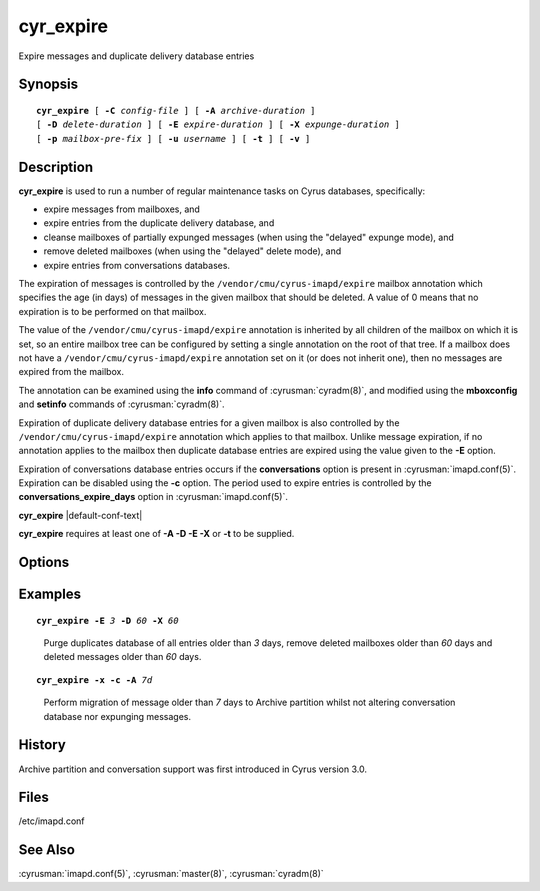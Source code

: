 .. cyrusman:: cyr_expire(8)

.. _imap-reference-manpages-systemcommands-cyr_expire:

==============
**cyr_expire**
==============

Expire messages and duplicate delivery database entries

Synopsis
========

.. parsed-literal::

    **cyr_expire** [ **-C** *config-file* ] [ **-A** *archive-duration* ]
    [ **-D** *delete-duration* ] [ **-E** *expire-duration* ] [ **-X** *expunge-duration* ]
    [ **-p** *mailbox-pre‐fix* ] [ **-u** *username* ] [ **-t** ] [ **-v** ]

Description
===========

**cyr_expire** is used to run a number of regular maintenance tasks
on Cyrus databases, specifically:

- expire messages from mailboxes, and
- expire entries from the duplicate delivery database, and
- cleanse mailboxes of partially expunged messages (when using the "delayed" expunge mode), and
- remove deleted mailboxes (when using the "delayed" delete mode), and
- expire entries from conversations databases.

The expiration of messages is controlled by the
``/vendor/cmu/cyrus-imapd/expire`` mailbox annotation which specifies
the age (in days) of messages in the given mailbox that should be
deleted.  A value of 0 means that no expiration is to be performed on
that mailbox.

The value of the ``/vendor/cmu/cyrus-imapd/expire`` annotation is
inherited by all children of the mailbox on which it is set, so an
entire mailbox tree can be configured by setting a single annotation on
the root of that tree.  If a mailbox does not have a
``/vendor/cmu/cyrus-imapd/expire`` annotation set on it (or does not
inherit one), then no messages are expired from the mailbox.

The annotation can be examined using the **info** command of
:cyrusman:`cyradm(8)`, and modified using the **mboxconfig** and
**setinfo** commands of :cyrusman:`cyradm(8)`.

Expiration of duplicate delivery database entries for a given mailbox
is also controlled by the ``/vendor/cmu/cyrus-imapd/expire`` annotation
which applies to that mailbox.  Unlike message expiration, if no
annotation applies to the mailbox then duplicate database entries are
expired using the value given to the **-E** option.

Expiration of conversations database entries occurs if the
**conversations** option is present in :cyrusman:`imapd.conf(5)`.
Expiration can be disabled using the **-c** option.  The period used to
expire entries is controlled by the **conversations_expire_days**
option in :cyrusman:`imapd.conf(5)`.

**cyr_expire** |default-conf-text|

**cyr_expire** requires at least one of **-A -D -E -X** or **-t** to be
supplied.

Options
=======

.. program:: cyr_expire

.. option:: -C config-file

    |cli-dash-c-text|

.. option:: -A archive-duration

    Archive non-flagged messages older than *archive-duration* to the
    archive partition, allowing mailbox messages to be split between fast
    storage and slow large storage.  Only does anything if
    ``archivepartition-*`` has been set in your config.

    |v3-new-feature|

.. option:: -D delete-duration

    Remove previously deleted mailboxes older than *delete-duration*
    (when using the "delayed" delete mode).
    The value can be a floating point number, and may have a suffix to
    specify the unit of time.  If no suffix, the value is number of days.
    Valid suffixes are **d** (days), **h** (hours), **m** (minutes) and
    **s** (seconds).

.. option:: -E expire-duration

    Prune the duplicate database of entries older than *expire-duration*.
    This value is only used for entries which do not have a corresponding
    ``/vendor/cmu/cyrus-imapd/expire`` mailbox annotation.
    Format is the same as delete-duration.

.. option:: -X expunge-duration

    Expunge previously deleted messages older than *expunge-duration*
    (when using the "delayed" expunge mode).
    Format is the same as delete-duration.

.. option:: -c

    Do not expire conversation database entries, even if the conversations
    feature is enabled.

    |v3-new-feature|

.. option:: -x

    Do not expunge messages even if using delayed expunge mode.  This
    reduces IO traffic considerably, allowing ``cyr_expire`` to be run
    frequently to clean up the duplicate database without overloading
    the machine.

.. option:: -p mailbox-prefix

    Only find mailboxes starting with this prefix,  e.g.
    "user.justgotspammedlots".

.. option:: -u userid

    Only find mailboxes belonging to this user,  e.g.
    "justgotspammedlots@example.com".

.. option:: -t

    Remove any user flags which are not used by remaining (not expunged)
    messages.

.. option:: -v

    Enable verbose output.

.. option:: -a

    Skip the annotation lookup, so all ``/vendor/cmu/cyrus-imapd/expire``
    annotations are ignored entirely.  It behaves as if they were not
    set, so only *expire-days* is considered for all mailboxes.

Examples
========

.. parsed-literal::

    **cyr_expire -E** *3* **-D** *60* **-X** *60*

..

        Purge duplicates database of all entries older than *3* days, remove
        deleted mailboxes older than *60* days and deleted messages older than
        *60* days.


.. parsed-literal::

    **cyr_expire -x -c -A** *7d*

..

        Perform migration of message older than *7* days to Archive
        partition whilst not altering conversation database nor
        expunging messages.

History
=======

Archive partition and conversation support was first introduced in Cyrus
version 3.0.

Files
=====

/etc/imapd.conf

See Also
========

:cyrusman:`imapd.conf(5)`, :cyrusman:`master(8)`, :cyrusman:`cyradm(8)`
